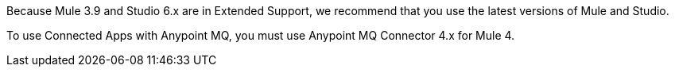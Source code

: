 //Mule Version shared
//tag::mqMuleVersion[]
Because Mule 3.9 and Studio 6.x are in Extended Support, we recommend that you use the latest versions of Mule and Studio.
//end::mqMuleVersion[]

//Mule Version shared
//tag::mqConnectorVersion[]
To use Connected Apps with Anypoint MQ, you must use Anypoint MQ Connector 4.x for Mule 4.
//end::mqConnectorVersion[]